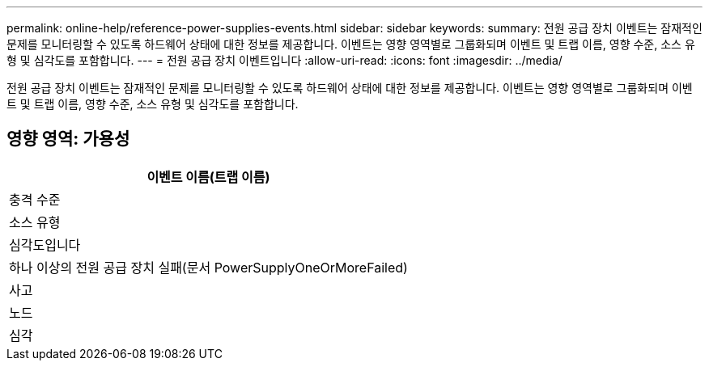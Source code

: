 ---
permalink: online-help/reference-power-supplies-events.html 
sidebar: sidebar 
keywords:  
summary: 전원 공급 장치 이벤트는 잠재적인 문제를 모니터링할 수 있도록 하드웨어 상태에 대한 정보를 제공합니다. 이벤트는 영향 영역별로 그룹화되며 이벤트 및 트랩 이름, 영향 수준, 소스 유형 및 심각도를 포함합니다. 
---
= 전원 공급 장치 이벤트입니다
:allow-uri-read: 
:icons: font
:imagesdir: ../media/


[role="lead"]
전원 공급 장치 이벤트는 잠재적인 문제를 모니터링할 수 있도록 하드웨어 상태에 대한 정보를 제공합니다. 이벤트는 영향 영역별로 그룹화되며 이벤트 및 트랩 이름, 영향 수준, 소스 유형 및 심각도를 포함합니다.



== 영향 영역: 가용성

|===
| 이벤트 이름(트랩 이름) 


| 충격 수준 


| 소스 유형 


| 심각도입니다 


 a| 
하나 이상의 전원 공급 장치 실패(문서 PowerSupplyOneOrMoreFailed)



 a| 
사고



 a| 
노드



 a| 
심각

|===